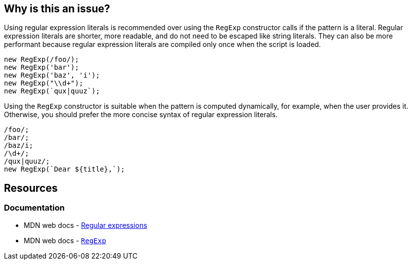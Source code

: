 == Why is this an issue?

Using regular expression literals is recommended over using the `RegExp` constructor calls if the pattern is a literal. Regular expression literals are shorter, more readable, and do not need to be escaped like string literals. They can also be more performant because regular expression literals are compiled only once when the script is loaded.

[source,javascript,diff-id=1,diff-type=noncompliant]
----
new RegExp(/foo/);
new RegExp('bar');
new RegExp('baz', 'i');
new RegExp("\\d+");
new RegExp(`qux|quuz`);
----

Using the `RegExp` constructor is suitable when the pattern is computed dynamically, for example, when the user provides it. Otherwise, you should prefer the more concise syntax of regular expression literals.

[source,javascript,diff-id=1,diff-type=compliant]
----
/foo/;
/bar/;
/baz/i;
/\d+/;
/qux|quuz/;
new RegExp(`Dear ${title},`);
----

== Resources

=== Documentation

* MDN web docs - https://developer.mozilla.org/en-US/docs/Web/JavaScript/Guide/Regular_expressions[Regular expressions]
* MDN web docs - https://developer.mozilla.org/en-US/docs/Web/JavaScript/Reference/Global_Objects/RegExp[``++RegExp++``]
